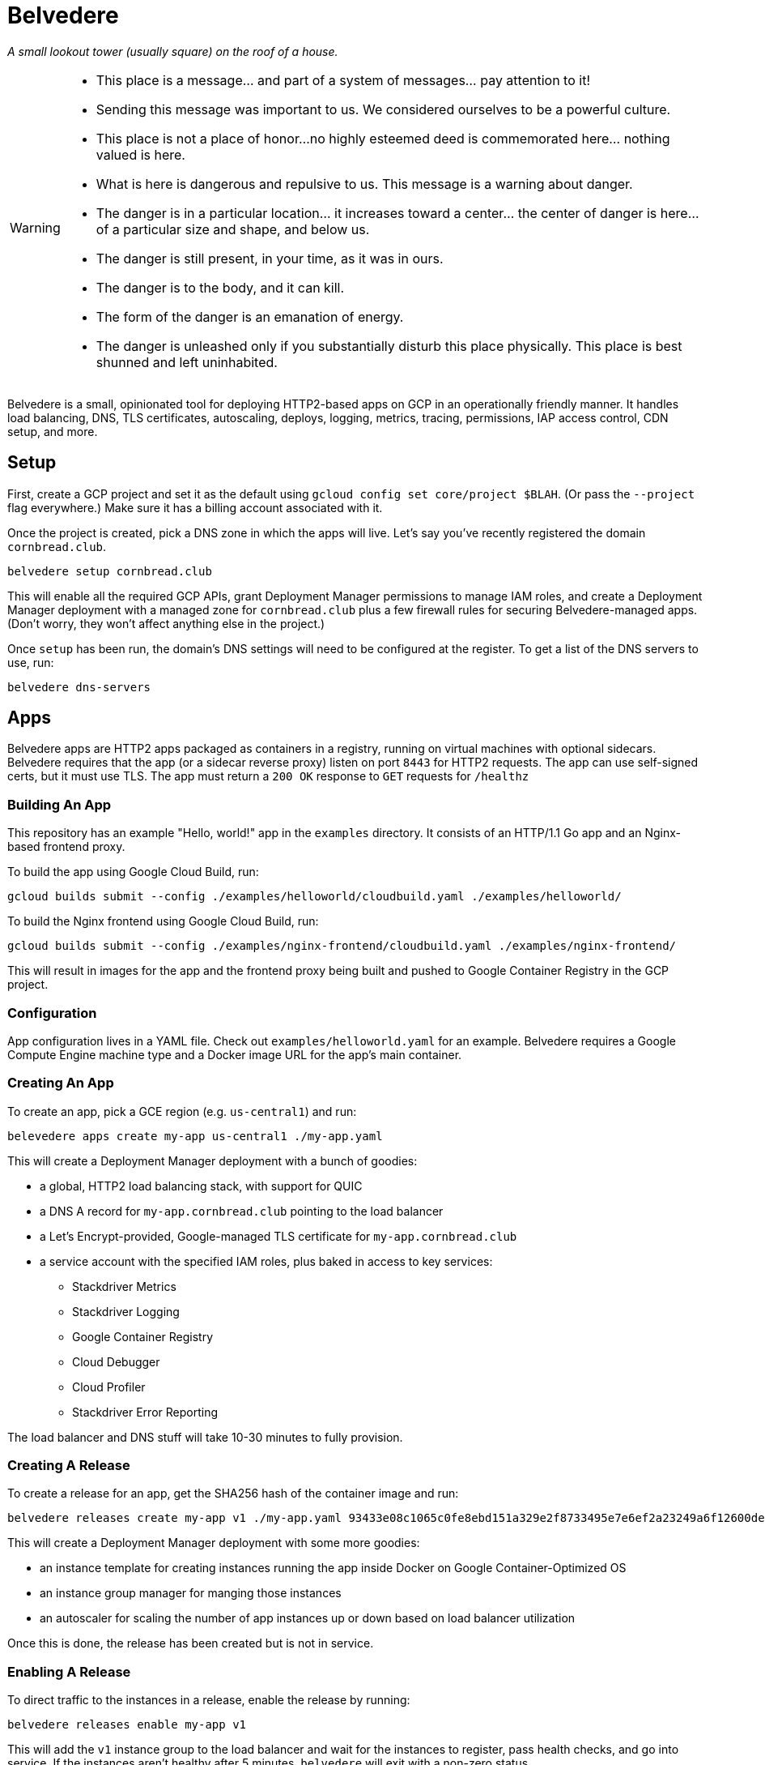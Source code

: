 = Belvedere

_A small lookout tower (usually square) on the roof of a house._

[WARNING]
====
* This place is a message... and part of a system of messages... pay attention to it!
* Sending this message was important to us.
  We considered ourselves to be a powerful culture.
* This place is not a place of honor...no highly esteemed deed is commemorated here... nothing valued is here.
* What is here is dangerous and repulsive to us.
  This message is a warning about danger.
* The danger is in a particular location... it increases toward a center... the center of danger is here... of a particular size and shape, and below us.
* The danger is still present, in your time, as it was in ours.
* The danger is to the body, and it can kill.
* The form of the danger is an emanation of energy.
* The danger is unleashed only if you substantially disturb this place physically.
  This place is best shunned and left uninhabited.
====

Belvedere is a small, opinionated tool for deploying HTTP2-based apps on GCP in an operationally friendly manner.
It handles load balancing, DNS, TLS certificates, autoscaling, deploys, logging, metrics, tracing, permissions, IAP access control, CDN setup, and more.

== Setup

First, create a GCP project and set it as the default using `gcloud config set core/project $BLAH`.
(Or pass the `--project` flag everywhere.)
Make sure it has a billing account associated with it.

Once the project is created, pick a DNS zone in which the apps will live.
Let's say you've recently registered the domain `cornbread.club`.

----
belvedere setup cornbread.club
----

This will enable all the required GCP APIs, grant Deployment Manager permissions to manage IAM roles, and create a Deployment Manager deployment with a managed zone for `cornbread.club` plus a few firewall rules for securing Belvedere-managed apps.
(Don't worry, they won't affect anything else in the project.)

Once `setup` has been run, the domain's DNS settings will need to be configured at the register.
To get a list of the DNS servers to use, run:

----
belvedere dns-servers
----

== Apps

Belvedere apps are HTTP2 apps packaged as containers in a registry, running on virtual machines with optional sidecars.
Belvedere requires that the app (or a sidecar reverse proxy) listen on port `8443` for HTTP2 requests.
The app can use self-signed certs, but it must use TLS.
The app must return a `200 OK` response to `GET` requests for `/healthz`

=== Building An App

This repository has an example "Hello, world!" app in the `examples` directory.
It consists of an HTTP/1.1 Go app and an Nginx-based frontend proxy.

To build the app using Google Cloud Build, run:

----
gcloud builds submit --config ./examples/helloworld/cloudbuild.yaml ./examples/helloworld/
----

To build the Nginx frontend using Google Cloud Build, run:

----
gcloud builds submit --config ./examples/nginx-frontend/cloudbuild.yaml ./examples/nginx-frontend/
----

This will result in images for the app and the frontend proxy being built and pushed to Google Container Registry in the GCP project.

=== Configuration

App configuration lives in a YAML file.
Check out `examples/helloworld.yaml` for an example.
Belvedere requires a Google Compute Engine machine type and a Docker image URL for the app's main container.

=== Creating An App

To create an app, pick a GCE region (e.g. `us-central1`) and run:

----
belevedere apps create my-app us-central1 ./my-app.yaml
----

This will create a Deployment Manager deployment with a bunch of goodies:

* a global, HTTP2 load balancing stack, with support for QUIC
* a DNS A record for `my-app.cornbread.club` pointing to the load balancer
* a Let's Encrypt-provided, Google-managed TLS certificate for `my-app.cornbread.club`
* a service account with the specified IAM roles, plus baked in access to key services:
  - Stackdriver Metrics
  - Stackdriver Logging
  - Google Container Registry
  - Cloud Debugger
  - Cloud Profiler
  - Stackdriver Error Reporting

The load balancer and DNS stuff will take 10-30 minutes to fully provision.

=== Creating A Release

To create a release for an app, get the SHA256 hash of the container image and run:

----
belvedere releases create my-app v1 ./my-app.yaml 93433e08c1065c0fe8ebd151a329e2f8733495e7e6ef2a23249a6f12600de103
----

This will create a Deployment Manager deployment with some more goodies:

* an instance template for creating instances running the app inside Docker on Google Container-Optimized OS
* an instance group manager for manging those instances
* an autoscaler for scaling the number of app instances up or down based on load balancer utilization

Once this is done, the release has been created but is not in service.

=== Enabling A Release

To direct traffic to the instances in a release, enable the release by running:

----
belvedere releases enable my-app v1
----

This will add the `v1` instance group to the load balancer and wait for the instances to register,
pass health checks, and go into service. If the instances aren't healthy after 5 minutes,
`belvedere` will exit with a non-zero status.

=== Disabling A Release

To remove a release from service, disable it by running:

----
belvedere releases disable my-app v1
----

This will remove the app from service and drain any existing connections.

=== Deleting A Release

To delete all of the resources associated with a release, including the instances, run:

----
belvedere releases delete my-app v1
----

=== Deleting An App

To delete all of the resources associated with an app, run:

----
belvedere apps delete my-app
----

== Operational Amenities

=== Listing Apps

To list all the apps in the project, run:

----
belvedere apps list
----

=== Listing Releases

To list all the releases in the project, run:

----
belvedere releases list
belvedere releases list my-app
----

=== Listing Instances

To list all the running instances in the project, run:

----
belvedere instances
belvedere instance my-app
belvedere instance my-app v43
----

=== SSH Access

To SSH into a particular instance, run:

----
belvedere ssh my-app-v43-hxht
----

This will use `gcloud` to automatically configure an SSH key, inject it into the instance, and tunnel an SSH connection over GCP's Identity-Aware Proxy (IAP) to the instance.
IAP tunneling is used because it allows for public SSH access to app instances to be disabled.
Only IAP tunnels are allowed, and IAP tunnels require that the initiator be an authenticated member of the GCP project.

=== Viewing Logs

To view the logs for an app and its sidecar containers, run:

----
belvedere logs my-app
belvedere logs my-app v43
belvedere logs my-app v43 --freshness=1h
belvedere logs my-app v43 --freshness=1h --filter="/login/"
----

== TODO

- [ ] Block external access to `/healthz`
- [ ] Canary deploys
- [ ] Run containers as a non-root user
- [ ] Session affinity
- [ ] GPU accelerator support
